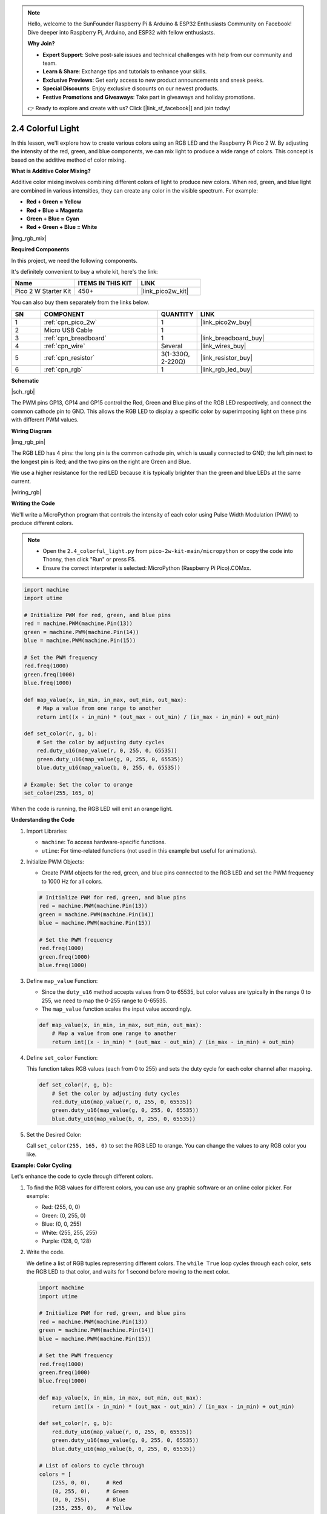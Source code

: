.. note::

    Hello, welcome to the SunFounder Raspberry Pi & Arduino & ESP32 Enthusiasts Community on Facebook! Dive deeper into Raspberry Pi, Arduino, and ESP32 with fellow enthusiasts.

    **Why Join?**

    - **Expert Support**: Solve post-sale issues and technical challenges with help from our community and team.
    - **Learn & Share**: Exchange tips and tutorials to enhance your skills.
    - **Exclusive Previews**: Get early access to new product announcements and sneak peeks.
    - **Special Discounts**: Enjoy exclusive discounts on our newest products.
    - **Festive Promotions and Giveaways**: Take part in giveaways and holiday promotions.

    👉 Ready to explore and create with us? Click [|link_sf_facebook|] and join today!

.. _py_rgb:


2.4 Colorful Light
==============================================

In this lesson, we'll explore how to create various colors using an RGB LED and the Raspberry Pi Pico 2 W. By adjusting the intensity of the red, green, and blue components, we can mix light to produce a wide range of colors. This concept is based on the additive method of color mixing.

**What is Additive Color Mixing?**

Additive color mixing involves combining different colors of light to produce new colors. When red, green, and blue light are combined in various intensities, they can create any color in the visible spectrum. For example:

* **Red + Green = Yellow**
* **Red + Blue = Magenta**
* **Green + Blue = Cyan**
* **Red + Green + Blue = White**

|img_rgb_mix|

**Required Components**

In this project, we need the following components. 

It's definitely convenient to buy a whole kit, here's the link: 

.. list-table::
    :widths: 20 20 20
    :header-rows: 1

    *   - Name	
        - ITEMS IN THIS KIT
        - LINK
    *   - Pico 2 W Starter Kit	
        - 450+
        - |link_pico2w_kit|

You can also buy them separately from the links below.


.. list-table::
    :widths: 5 20 5 20
    :header-rows: 1

    *   - SN
        - COMPONENT	
        - QUANTITY
        - LINK

    *   - 1
        - :ref:`cpn_pico_2w`
        - 1
        - |link_pico2w_buy|
    *   - 2
        - Micro USB Cable
        - 1
        - 
    *   - 3
        - :ref:`cpn_breadboard`
        - 1
        - |link_breadboard_buy|
    *   - 4
        - :ref:`cpn_wire`
        - Several
        - |link_wires_buy|
    *   - 5
        - :ref:`cpn_resistor`
        - 3(1-330Ω, 2-220Ω)
        - |link_resistor_buy|
    *   - 6
        - :ref:`cpn_rgb`
        - 1
        - |link_rgb_led_buy|

**Schematic**

|sch_rgb|

The PWM pins GP13, GP14 and GP15 control the Red, Green and Blue pins of the RGB LED respectively, and connect the common cathode pin to GND. This allows the RGB LED to display a specific color by superimposing light on these pins with different PWM values.


**Wiring Diagram**

|img_rgb_pin|

The RGB LED has 4 pins: the long pin is the common cathode pin, which is usually connected to GND; the left pin next to the longest pin is Red; and the two pins on the right are Green and Blue.

We use a higher resistance for the red LED because it is typically brighter than the green and blue LEDs at the same current.


|wiring_rgb|



**Writing the Code**

We'll write a MicroPython program that controls the intensity of each color using Pulse Width Modulation (PWM) to produce different colors.

.. note::

    * Open the ``2.4_colorful_light.py`` from ``pico-2w-kit-main/micropython`` or copy the code into Thonny, then click "Run" or press F5.
    * Ensure the correct interpreter is selected: MicroPython (Raspberry Pi Pico).COMxx. 
    

.. code-block:: python

    import machine
    import utime

    # Initialize PWM for red, green, and blue pins
    red = machine.PWM(machine.Pin(13))
    green = machine.PWM(machine.Pin(14))
    blue = machine.PWM(machine.Pin(15))

    # Set the PWM frequency
    red.freq(1000)
    green.freq(1000)
    blue.freq(1000)

    def map_value(x, in_min, in_max, out_min, out_max):
        # Map a value from one range to another
        return int((x - in_min) * (out_max - out_min) / (in_max - in_min) + out_min)

    def set_color(r, g, b):
        # Set the color by adjusting duty cycles
        red.duty_u16(map_value(r, 0, 255, 0, 65535))
        green.duty_u16(map_value(g, 0, 255, 0, 65535))
        blue.duty_u16(map_value(b, 0, 255, 0, 65535))

    # Example: Set the color to orange
    set_color(255, 165, 0)

When the code is running, the RGB LED will emit an orange light.

**Understanding the Code**

#. Import Libraries:

   * ``machine``: To access hardware-specific functions.
   * ``utime``: For time-related functions (not used in this example but useful for animations).

#. Initialize PWM Objects:

   * Create PWM objects for the red, green, and blue pins connected to the RGB LED and set the PWM frequency to 1000 Hz for all colors.

   .. code-block:: python

        # Initialize PWM for red, green, and blue pins
        red = machine.PWM(machine.Pin(13))
        green = machine.PWM(machine.Pin(14))
        blue = machine.PWM(machine.Pin(15))

        # Set the PWM frequency
        red.freq(1000)
        green.freq(1000)
        blue.freq(1000)

#. Define ``map_value`` Function:

   * Since the ``duty_u16`` method accepts values from 0 to 65535, but color values are typically in the range 0 to 255, we need to map the 0-255 range to 0-65535.
   * The ``map_value`` function scales the input value accordingly.

   .. code-block:: python

        def map_value(x, in_min, in_max, out_min, out_max):
            # Map a value from one range to another
            return int((x - in_min) * (out_max - out_min) / (in_max - in_min) + out_min)

#. Define ``set_color`` Function:

   This function takes RGB values (each from 0 to 255) and sets the duty cycle for each color channel after mapping.

   .. code-block:: python

        def set_color(r, g, b):
            # Set the color by adjusting duty cycles
            red.duty_u16(map_value(r, 0, 255, 0, 65535))
            green.duty_u16(map_value(g, 0, 255, 0, 65535))
            blue.duty_u16(map_value(b, 0, 255, 0, 65535))
    
#. Set the Desired Color:

   Call ``set_color(255, 165, 0)`` to set the RGB LED to orange. You can change the values to any RGB color you like.

**Example: Color Cycling**

Let's enhance the code to cycle through different colors.

#. To find the RGB values for different colors, you can use any graphic software or an online color picker. For example:

   * Red: (255, 0, 0)
   * Green: (0, 255, 0)
   * Blue: (0, 0, 255)
   * White: (255, 255, 255)
   * Purple: (128, 0, 128)

#. Write the code.

   We define a list of RGB tuples representing different colors.
   The ``while True`` loop cycles through each color, sets the RGB LED to that color, and waits for 1 second before moving to the next color.

   .. code-block:: python
   
       import machine
       import utime
   
       # Initialize PWM for red, green, and blue pins
       red = machine.PWM(machine.Pin(13))
       green = machine.PWM(machine.Pin(14))
       blue = machine.PWM(machine.Pin(15))
   
       # Set the PWM frequency
       red.freq(1000)
       green.freq(1000)
       blue.freq(1000)
   
       def map_value(x, in_min, in_max, out_min, out_max):
           return int((x - in_min) * (out_max - out_min) / (in_max - in_min) + out_min)
   
       def set_color(r, g, b):
           red.duty_u16(map_value(r, 0, 255, 0, 65535))
           green.duty_u16(map_value(g, 0, 255, 0, 65535))
           blue.duty_u16(map_value(b, 0, 255, 0, 65535))
   
       # List of colors to cycle through
       colors = [
           (255, 0, 0),     # Red
           (0, 255, 0),     # Green
           (0, 0, 255),     # Blue
           (255, 255, 0),   # Yellow
           (0, 255, 255),   # Cyan
           (255, 0, 255),   # Magenta
           (255, 255, 255)  # White
       ]
   
       while True:
           for color in colors:
               set_color(*color)
               utime.sleep(1)

When this code is running, the RGB LED will cycle through a sequence of colors: red, green, blue, yellow, cyan, magenta, and white.

Each color will be displayed for 1 second before transitioning to the next one in the list.

**Conclusion**

By controlling the intensity of the red, green, and blue components of an RGB LED using PWM, we can create a vast array of colors. This project demonstrates the principles of additive color mixing and provides a foundation for creating colorful light displays with microcontrollers.


**References**

* |link_mpython_pwm|
